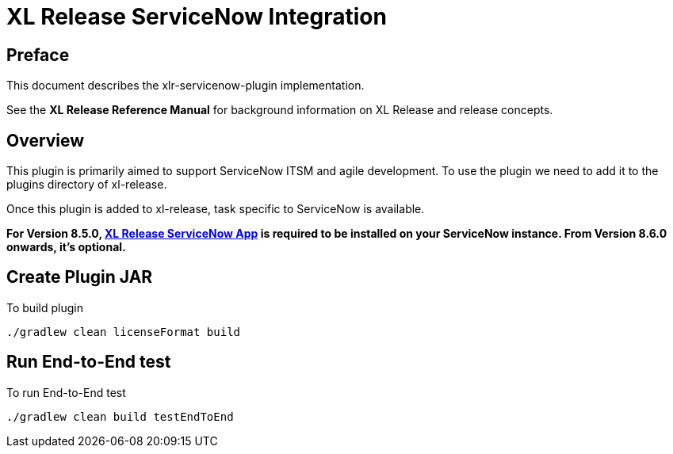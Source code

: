 # XL Release ServiceNow Integration

## Preface

This document describes the xlr-servicenow-plugin implementation.

See the *XL Release Reference Manual* for background information on XL Release and release concepts.

## Overview

This plugin is primarily aimed to support ServiceNow ITSM and agile development. To use the plugin we need to add it to the plugins directory of xl-release.

Once this plugin is added to xl-release, task specific to ServiceNow is available.

*For Version 8.5.0, https://store.servicenow.com/sn_appstore_store.do#!/store/application/0cdefccddb30ef001a85a961ca9619cb[XL Release ServiceNow App] is required to be installed on your ServiceNow instance. From Version 8.6.0 onwards, it's optional.*

## Create Plugin JAR

To build plugin

[source,bash]
----
./gradlew clean licenseFormat build
----

## Run End-to-End test

To run End-to-End test
[source,bash]
----
./gradlew clean build testEndToEnd
----


